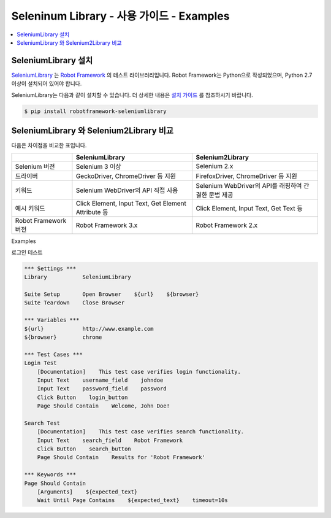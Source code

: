 .. default-role:: code

============================================
  Seleninum Library - 사용 가이드 - Examples
============================================

.. contents::
   :local:
   :depth: 2

SeleniumLibrary 설치
---------------------

`SeleniumLibrary`_ 는 `Robot Framework`_ 의 테스트 라이브러리입니다.
Robot Framework는 Python으로 작성되었으며, Python 2.7 이상이 설치되어 있어야 합니다.

SeleniumLibrary는 다음과 같이 설치할 수 있습니다.
더 상세한 내용은 `설치 가이드`_ 를 참조하시기 바랍니다.

.. code:: bash

    $ pip install robotframework-seleniumlibrary


.. _Robot Framework: http://robotframework.org
.. _SeleniumLibrary: https://github.com/robotframework/SeleniumLibrary
.. _설치 가이드: https://github.com/robotframework/SeleniumLibrary#installation


SeleniumLibrary 와 Selenium2Library 비교
------------------------------------------

다음은 차이점을 비교한 표입니다.

+----------------------+-----------------------------------------------------+------------------------------------------------------+
|                      | SeleniumLibrary                                     | Selenium2Library                                     |
+======================+=====================================================+======================================================+
| Selenium 버전        | Selenium 3 이상                                     | Selenium 2.x                                         |
+----------------------+-----------------------------------------------------+------------------------------------------------------+
| 드라이버             | GeckoDriver, ChromeDriver 등 지원                   | FirefoxDriver, ChromeDriver 등 지원                  |
+----------------------+-----------------------------------------------------+------------------------------------------------------+
| 키워드               | Selenium WebDriver의 API 직접 사용                  | Selenium WebDriver의 API를 래핑하여 간결한 문법 제공 |
+----------------------+-----------------------------------------------------+------------------------------------------------------+
| 예시 키워드          | Click Element, Input Text, Get Element Attribute 등 | Click Element, Input Text, Get Text 등               |
+----------------------+-----------------------------------------------------+------------------------------------------------------+
| Robot Framework 버전 | Robot Framework 3.x                                 | Robot Framework 2.x                                  |
+----------------------+-----------------------------------------------------+------------------------------------------------------+


.. _selenium-library-examples:

Examples

.. _selenium-library-examples-login-test:

로그인 테스트

.. code:: robotframework

    *** Settings ***
    Library           SeleniumLibrary
    
    Suite Setup       Open Browser    ${url}    ${browser}
    Suite Teardown    Close Browser
    
    *** Variables ***
    ${url}            http://www.example.com
    ${browser}        chrome
    
    *** Test Cases ***
    Login Test
        [Documentation]    This test case verifies login functionality.
        Input Text    username_field    johndoe
        Input Text    password_field    password
        Click Button    login_button
        Page Should Contain    Welcome, John Doe!
    
    Search Test
        [Documentation]    This test case verifies search functionality.
        Input Text    search_field    Robot Framework
        Click Button    search_button
        Page Should Contain    Results for 'Robot Framework'
    
    *** Keywords ***
    Page Should Contain
        [Arguments]    ${expected_text}
        Wait Until Page Contains    ${expected_text}    timeout=10s